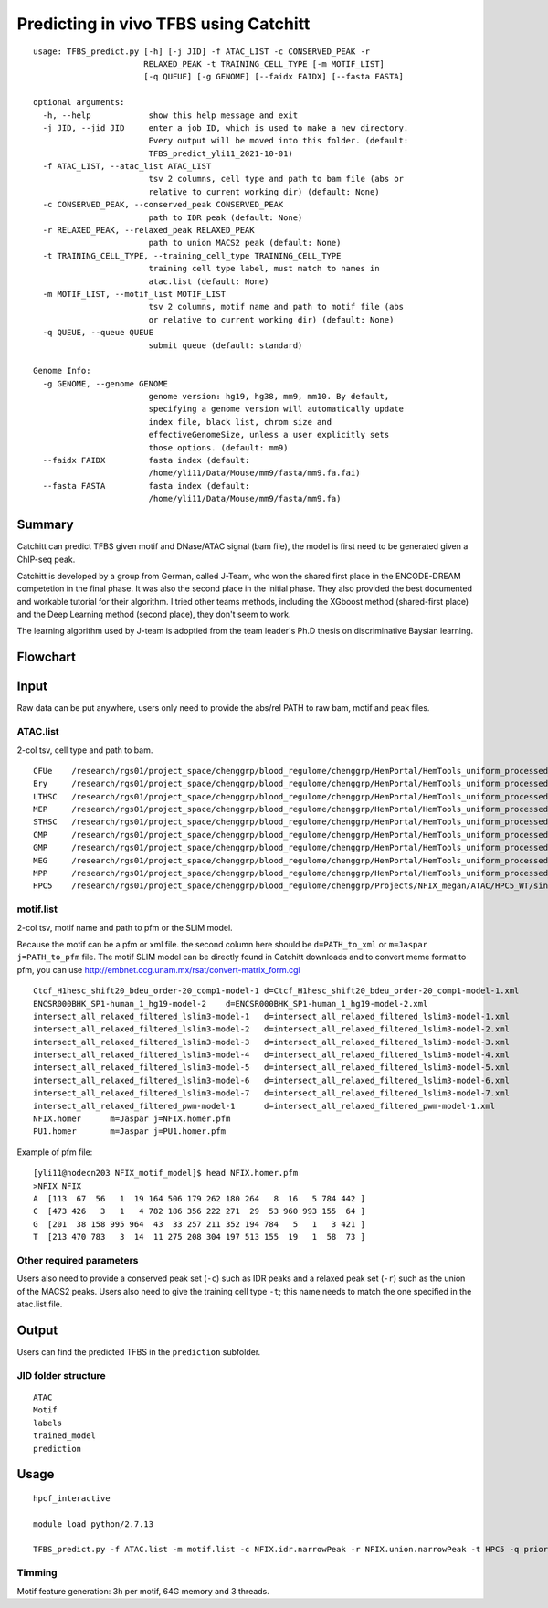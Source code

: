 Predicting in vivo TFBS using Catchitt
=======================


::

	usage: TFBS_predict.py [-h] [-j JID] -f ATAC_LIST -c CONSERVED_PEAK -r
	                       RELAXED_PEAK -t TRAINING_CELL_TYPE [-m MOTIF_LIST]
	                       [-q QUEUE] [-g GENOME] [--faidx FAIDX] [--fasta FASTA]

	optional arguments:
	  -h, --help            show this help message and exit
	  -j JID, --jid JID     enter a job ID, which is used to make a new directory.
	                        Every output will be moved into this folder. (default:
	                        TFBS_predict_yli11_2021-10-01)
	  -f ATAC_LIST, --atac_list ATAC_LIST
	                        tsv 2 columns, cell type and path to bam file (abs or
	                        relative to current working dir) (default: None)
	  -c CONSERVED_PEAK, --conserved_peak CONSERVED_PEAK
	                        path to IDR peak (default: None)
	  -r RELAXED_PEAK, --relaxed_peak RELAXED_PEAK
	                        path to union MACS2 peak (default: None)
	  -t TRAINING_CELL_TYPE, --training_cell_type TRAINING_CELL_TYPE
	                        training cell type label, must match to names in
	                        atac.list (default: None)
	  -m MOTIF_LIST, --motif_list MOTIF_LIST
	                        tsv 2 columns, motif name and path to motif file (abs
	                        or relative to current working dir) (default: None)
	  -q QUEUE, --queue QUEUE
	                        submit queue (default: standard)

	Genome Info:
	  -g GENOME, --genome GENOME
	                        genome version: hg19, hg38, mm9, mm10. By default,
	                        specifying a genome version will automatically update
	                        index file, black list, chrom size and
	                        effectiveGenomeSize, unless a user explicitly sets
	                        those options. (default: mm9)
	  --faidx FAIDX         fasta index (default:
	                        /home/yli11/Data/Mouse/mm9/fasta/mm9.fa.fai)
	  --fasta FASTA         fasta index (default:
	                        /home/yli11/Data/Mouse/mm9/fasta/mm9.fa)


Summary
^^^^^^^^

Catchitt can predict TFBS given motif and DNase/ATAC signal (bam file), the model is first need to be generated given a ChIP-seq peak.

Catchitt is developed by a group from German, called J-Team, who won the shared first place in the ENCODE-DREAM competetion in the final phase. It was also the second place in the initial phase. They also provided the best documented and workable tutorial for their algorithm. I tried other teams methods, including the XGboost method (shared-first place) and the Deep Learning method (second place), they don't seem to work. 

The learning algorithm used by J-team is adoptied from the team leader's Ph.D thesis on discriminative Baysian learning. 



Flowchart
^^^^^^^^^^^^^^^^^^

.. image:: ../../images/TFBS_prediction_pipeline.png
	:align: center




Input
^^^^^^^^^^^^

Raw data can be put anywhere, users only need to provide the abs/rel PATH to raw bam, motif and peak files.

ATAC.list
---------

2-col tsv, cell type and path to bam.

::

	CFUe	/research/rgs01/project_space/chenggrp/blood_regulome/chenggrp/HemPortal/HemTools_uniform_processed_files/Mouse/ATAC/blood_lineage/atac_seq_yli11_2021-09-24/bam_files/mouse_CFUe_ATAC.markdup.bam
	Ery	/research/rgs01/project_space/chenggrp/blood_regulome/chenggrp/HemPortal/HemTools_uniform_processed_files/Mouse/ATAC/blood_lineage/atac_seq_yli11_2021-09-24/bam_files/mouse_Ery_ATAC.markdup.bam
	LTHSC	/research/rgs01/project_space/chenggrp/blood_regulome/chenggrp/HemPortal/HemTools_uniform_processed_files/Mouse/ATAC/blood_lineage/atac_seq_yli11_2021-09-24/bam_files/mouse_LTHSC_ATAC.markdup.bam
	MEP	/research/rgs01/project_space/chenggrp/blood_regulome/chenggrp/HemPortal/HemTools_uniform_processed_files/Mouse/ATAC/blood_lineage/atac_seq_yli11_2021-09-24/bam_files/mouse_MEP_ATAC.markdup.bam
	STHSC	/research/rgs01/project_space/chenggrp/blood_regulome/chenggrp/HemPortal/HemTools_uniform_processed_files/Mouse/ATAC/blood_lineage/atac_seq_yli11_2021-09-24/bam_files/mouse_STHSC_ATAC.markdup.bam
	CMP	/research/rgs01/project_space/chenggrp/blood_regulome/chenggrp/HemPortal/HemTools_uniform_processed_files/Mouse/ATAC/blood_lineage/atac_seq_yli11_2021-09-24/bam_files/mouse_CMP_ATAC.markdup.bam
	GMP	/research/rgs01/project_space/chenggrp/blood_regulome/chenggrp/HemPortal/HemTools_uniform_processed_files/Mouse/ATAC/blood_lineage/atac_seq_yli11_2021-09-24/bam_files/mouse_GMP_ATAC.markdup.bam
	MEG	/research/rgs01/project_space/chenggrp/blood_regulome/chenggrp/HemPortal/HemTools_uniform_processed_files/Mouse/ATAC/blood_lineage/atac_seq_yli11_2021-09-24/bam_files/mouse_MEG_ATAC.markdup.bam
	MPP	/research/rgs01/project_space/chenggrp/blood_regulome/chenggrp/HemPortal/HemTools_uniform_processed_files/Mouse/ATAC/blood_lineage/atac_seq_yli11_2021-09-24/bam_files/mouse_MPP_ATAC.markdup.bam
	HPC5	/research/rgs01/project_space/chenggrp/blood_regulome/chenggrp/Projects/NFIX_megan/ATAC/HPC5_WT/single-end-run/atac_seq_yli11_2021-09-25/bam_files/HPC5_ATAC.markdup.bam

motif.list
---------

2-col tsv, motif name and path to pfm or the SLIM model.

Because the motif can be a pfm or xml file. the second column here should be ``d=PATH_to_xml`` or ``m=Jaspar j=PATH_to_pfm`` file. The motif SLIM model can be directly found in Catchitt downloads and to convert meme format to pfm, you can use http://embnet.ccg.unam.mx/rsat/convert-matrix_form.cgi

::

	Ctcf_H1hesc_shift20_bdeu_order-20_comp1-model-1	d=Ctcf_H1hesc_shift20_bdeu_order-20_comp1-model-1.xml
	ENCSR000BHK_SP1-human_1_hg19-model-2	d=ENCSR000BHK_SP1-human_1_hg19-model-2.xml
	intersect_all_relaxed_filtered_lslim3-model-1	d=intersect_all_relaxed_filtered_lslim3-model-1.xml
	intersect_all_relaxed_filtered_lslim3-model-2	d=intersect_all_relaxed_filtered_lslim3-model-2.xml
	intersect_all_relaxed_filtered_lslim3-model-3	d=intersect_all_relaxed_filtered_lslim3-model-3.xml
	intersect_all_relaxed_filtered_lslim3-model-4	d=intersect_all_relaxed_filtered_lslim3-model-4.xml
	intersect_all_relaxed_filtered_lslim3-model-5	d=intersect_all_relaxed_filtered_lslim3-model-5.xml
	intersect_all_relaxed_filtered_lslim3-model-6	d=intersect_all_relaxed_filtered_lslim3-model-6.xml
	intersect_all_relaxed_filtered_lslim3-model-7	d=intersect_all_relaxed_filtered_lslim3-model-7.xml
	intersect_all_relaxed_filtered_pwm-model-1	d=intersect_all_relaxed_filtered_pwm-model-1.xml
	NFIX.homer	m=Jaspar j=NFIX.homer.pfm
	PU1.homer	m=Jaspar j=PU1.homer.pfm

Example of pfm file:

::

	[yli11@nodecn203 NFIX_motif_model]$ head NFIX.homer.pfm 
	>NFIX NFIX
	A  [113  67  56   1  19 164 506 179 262 180 264   8  16   5 784 442 ]
	C  [473 426   3   1   4 782 186 356 222 271  29  53 960 993 155  64 ]
	G  [201  38 158 995 964  43  33 257 211 352 194 784   5   1   3 421 ]
	T  [213 470 783   3  14  11 275 208 304 197 513 155  19   1  58  73 ]



Other required parameters
-----------------------

Users also need to provide a conserved peak set (``-c``) such as IDR peaks and a relaxed peak set (``-r``) such as the union of the MACS2 peaks. Users also need to give the training cell type ``-t``; this name needs to match the one specified in the atac.list file.



Output
^^^^^^^^^^^^

Users can find the predicted TFBS in the ``prediction`` subfolder.

JID folder structure
-------------

::

	ATAC
	Motif
	labels
	trained_model
	prediction

Usage
^^^^^^^^^^^^

::

	hpcf_interactive

	module load python/2.7.13

	TFBS_predict.py -f ATAC.list -m motif.list -c NFIX.idr.narrowPeak -r NFIX.union.narrowPeak -t HPC5 -q priority -g mm9


Timming
-------

Motif feature generation: 3h per motif, 64G memory and 3 threads.

